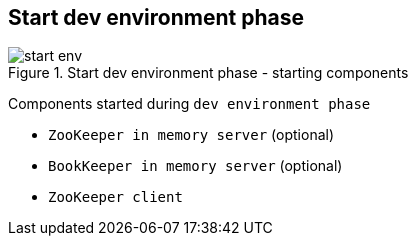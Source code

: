 == Start dev environment phase

.Start dev environment phase - starting components
image::img/start-env.png[align="center"]

Components started during `dev environment phase`

* `ZooKeeper in memory server` (optional)
* `BookKeeper in memory server` (optional)
* `ZooKeeper client`
